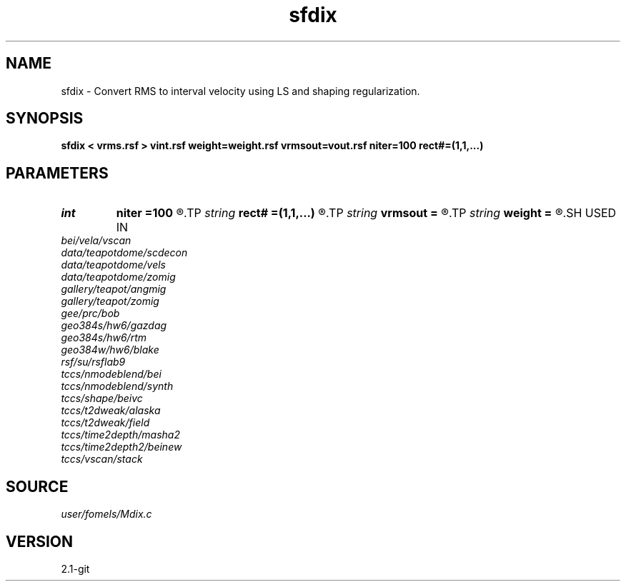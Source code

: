 .TH sfdix 1  "APRIL 2019" Madagascar "Madagascar Manuals"
.SH NAME
sfdix \- Convert RMS to interval velocity using LS and shaping regularization. 
.SH SYNOPSIS
.B sfdix < vrms.rsf > vint.rsf weight=weight.rsf vrmsout=vout.rsf niter=100 rect#=(1,1,...)
.SH PARAMETERS
.PD 0
.TP
.I int    
.B niter
.B =100
.R  	maximum number of iterations
.TP
.I string 
.B rect#
.B =(1,1,...)
.R  	smoothing radius on #-th axis
.TP
.I string 
.B vrmsout
.B =
.R  	optionally, output predicted vrms (auxiliary output file name)
.TP
.I string 
.B weight
.B =
.R  	auxiliary input file name
.SH USED IN
.TP
.I bei/vela/vscan
.TP
.I data/teapotdome/scdecon
.TP
.I data/teapotdome/vels
.TP
.I data/teapotdome/zomig
.TP
.I gallery/teapot/angmig
.TP
.I gallery/teapot/zomig
.TP
.I gee/prc/bob
.TP
.I geo384s/hw6/gazdag
.TP
.I geo384s/hw6/rtm
.TP
.I geo384w/hw6/blake
.TP
.I rsf/su/rsflab9
.TP
.I tccs/nmodeblend/bei
.TP
.I tccs/nmodeblend/synth
.TP
.I tccs/shape/beivc
.TP
.I tccs/t2dweak/alaska
.TP
.I tccs/t2dweak/field
.TP
.I tccs/time2depth/masha2
.TP
.I tccs/time2depth2/beinew
.TP
.I tccs/vscan/stack
.SH SOURCE
.I user/fomels/Mdix.c
.SH VERSION
2.1-git
